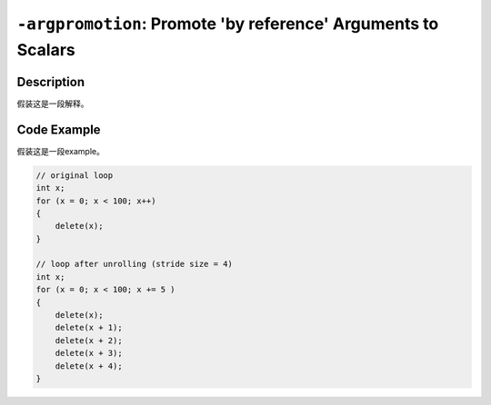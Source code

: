 ``-argpromotion``: Promote 'by reference' Arguments to Scalars
=====

Description
--------
假装这是一段解释。

Code Example
--------

假装这是一段example。

.. code-block:: C

    // original loop
    int x;
    for (x = 0; x < 100; x++)
    {
        delete(x);
    }

    // loop after unrolling (stride size = 4)
    int x; 
    for (x = 0; x < 100; x += 5 )
    {
        delete(x);
        delete(x + 1);
        delete(x + 2);
        delete(x + 3);
        delete(x + 4);
    }
